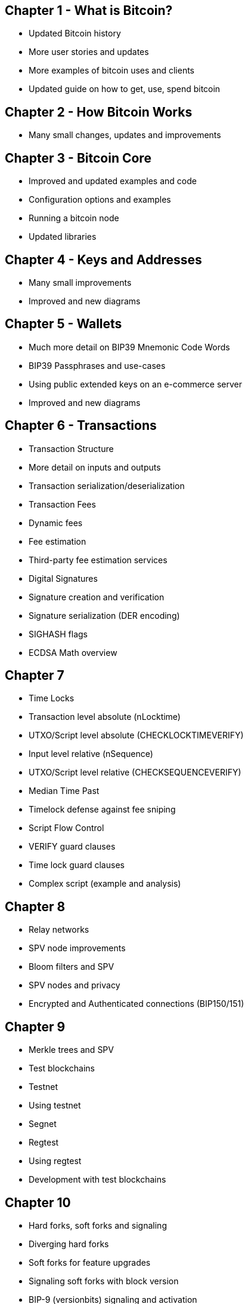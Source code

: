 == Chapter 1 - What is Bitcoin?
* Updated Bitcoin history
* More user stories and updates
* More examples of bitcoin uses and clients
* Updated guide on how to get, use, spend bitcoin

== Chapter 2 - How Bitcoin Works
* Many small changes, updates and improvements

== Chapter 3 - Bitcoin Core
* Improved and updated examples and code
* Configuration options and examples
* Running a bitcoin node
* Updated libraries

== Chapter 4 - Keys and Addresses

* Many small improvements
* Improved and new diagrams

== Chapter 5 - Wallets

* Much more detail on BIP39 Mnemonic Code Words
* BIP39 Passphrases and use-cases
* Using public extended keys on an e-commerce server
* Improved and new diagrams

== Chapter 6 - Transactions

* Transaction Structure
  * More detail on inputs and outputs
  * Transaction serialization/deserialization

* Transaction Fees
  * Dynamic fees
  * Fee estimation
  * Third-party fee estimation services

* Digital Signatures
  * Signature creation and verification
  * Signature serialization (DER encoding)
  * SIGHASH flags
  * ECDSA Math overview


== Chapter 7

* Time Locks
  * Transaction level absolute (nLocktime)
  * UTXO/Script level absolute (CHECKLOCKTIMEVERIFY)
  * Input level relative (nSequence)
  * UTXO/Script level relative (CHECKSEQUENCEVERIFY)
* Median Time Past
* Timelock defense against fee sniping
* Script Flow Control
* VERIFY guard clauses
* Time lock guard clauses
* Complex script (example and analysis)

== Chapter 8

* Relay networks
* SPV node improvements
* Bloom filters and SPV
* SPV nodes and privacy
* Encrypted and Authenticated connections (BIP150/151)

== Chapter 9

* Merkle trees and SPV
* Test blockchains
  * Testnet
  * Using testnet
  * Segnet
  * Regtest
  * Using regtest
* Development with test blockchains

== Chapter 10

* Hard forks, soft forks and signaling
* Diverging hard forks
* Soft forks for feature upgrades
* Signaling soft forks with block version
* BIP-9 (versionbits) signaling and activation
* Consensus software development

== Chapter 11

* Security principles

== Chapter 12 (all new chapter)

* Blockchain application
* Building blocks of the trust platform
* Constructing blockchain applications
* Colored Coins
* Counterparty
* Payment channels
 * Video streaming example
 * Timelock payment channels
 * Asymmetric revocable commitments
 * Hash Time Locked Contracts (HTLC)
* Lightning Network
 * Routed payment channels
 * Transport and Onion routing
 * Lightning Network Benefits

== Appendix - Segregated Witness (all new chapter)

* Introduction to Segregated Witness
* Why segwit?
* Segwit transactions, outputs and scripts
  * P2WPKH
  * P2WSH
* Nested segwit
  * Considerations for backwards compatibility
  * P2SH(P2WPKH)
  * P2SH(P2WSH)
* Transaction Identifiers (txid) and Malleability Fix
* New Signing Algorithm
* Economic Incentives for Segwit
